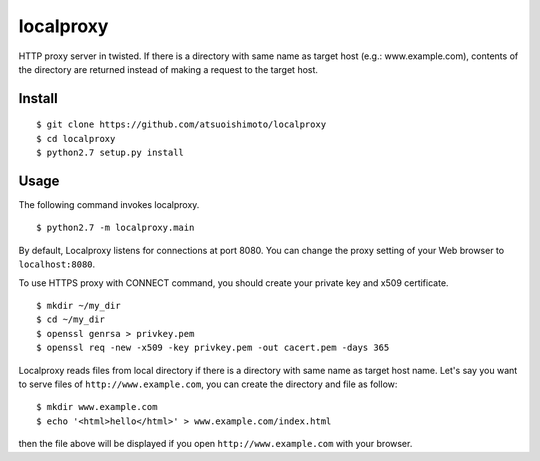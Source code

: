 localproxy
------------------

HTTP proxy server in twisted. If there is a directory with same name as target host (e.g.: www.example.com), contents of the directory are returned instead of making a request to the target host.


Install
=======================

::

    $ git clone https://github.com/atsuoishimoto/localproxy
    $ cd localproxy
    $ python2.7 setup.py install


Usage
======================

The following command invokes localproxy.

::

    $ python2.7 -m localproxy.main


By default, Localproxy listens for connections at port 8080. You can change the proxy setting of your Web browser to ``localhost:8080``.

To use HTTPS proxy with CONNECT command, you should create your private key and x509 certificate.

::

    $ mkdir ~/my_dir
    $ cd ~/my_dir
    $ openssl genrsa > privkey.pem
    $ openssl req -new -x509 -key privkey.pem -out cacert.pem -days 365


Localproxy reads files from local directory if there is a directory with same name as target host name. Let's say you want to serve files of ``http://www.example.com``, you can create the directory and file as follow::

    $ mkdir www.example.com
    $ echo '<html>hello</html>' > www.example.com/index.html

then the file above will be displayed if you open ``http://www.example.com`` with your browser.
